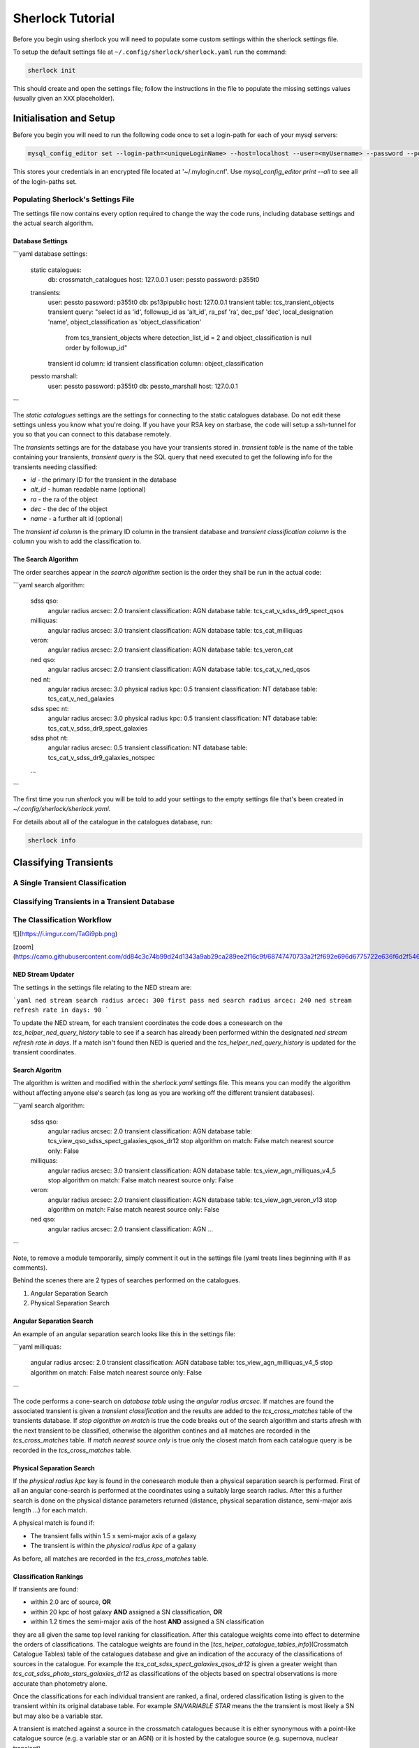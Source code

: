 Sherlock Tutorial
=================

Before you begin using sherlock you will need to populate some custom settings within the sherlock settings file.

To setup the default settings file at ``~/.config/sherlock/sherlock.yaml`` run the command:

.. code-block:: bash 
    
    sherlock init

This should create and open the settings file; follow the instructions in the file to populate the missing settings values (usually given an ``XXX`` placeholder). 


.. todo::

    - add tutorial

Initialisation and Setup
------------------------

Before you begin you will need to run the following code once to set a login-path for each of your mysql servers:

.. code-block:: bash 

    mysql_config_editor set --login-path=<uniqueLoginName> --host=localhost --user=<myUsername> --password --port=<port>

This stores your credentials in an encrypted file located at '~/.mylogin.cnf'.
Use `mysql_config_editor print --all` to see all of the login-paths set.

Populating Sherlock's Settings File
~~~~~~~~~~~~~~~~~~~~~~~~~~~~~~~~~~~

The settings file now contains every option required to change the way the code runs, including database settings and the actual search algorithm. 


Database Settings
^^^^^^^^^^^^^^^^^

```yaml
database settings:
    static catalogues:
        db: crossmatch_catalogues
        host: 127.0.0.1
        user: pessto
        password: p355t0

    transients:
        user: pessto
        password: p355t0
        db: ps13pipublic
        host: 127.0.0.1
        transient table: tcs_transient_objects
        transient query: "select id as 'id', followup_id as 'alt_id', ra_psf 'ra', dec_psf 'dec', local_designation 'name', object_classification as 'object_classification'
            from tcs_transient_objects
            where detection_list_id = 2
            and object_classification is null
            order by followup_id"
        transient id column: id
        transient classification column: object_classification

    pessto marshall:
        user: pessto
        password: p355t0
        db: pessto_marshall
        host: 127.0.0.1
```


The `static catalogues` settings are the settings for connecting to the static catalogues database. Do not edit these settings unless you know what you're doing. If you have your RSA key on starbase, the code will setup a ssh-tunnel for you so that you can connect to this database remotely.

The `transients` settings are for the database you have your transients stored in. `transient table` is the name of the table containing your transients, `transient query` is the SQL query that need executed to get the following info for the transients needing classified:

* `id` - the primary ID for the transient in the database
* `alt_id` - human readable name (optional)
* `ra` - the ra of the object
* `dec` - the dec of the object
* `name` - a further alt id (optional)

The `transient id column` is the primary ID column in the transient database and `transient classification column` is the column you wish to add the classification to.

The Search Algorithm
^^^^^^^^^^^^^^^^^^^^

The order searches appear in the `search algorithm` section is the order they shall be run in the actual code:

```yaml
search algorithm:
    sdss qso:
        angular radius arcsec: 2.0
        transient classification: AGN
        database table: tcs_cat_v_sdss_dr9_spect_qsos
    milliquas:
        angular radius arcsec: 3.0
        transient classification: AGN
        database table: tcs_cat_milliquas
    veron:
        angular radius arcsec: 2.0
        transient classification: AGN
        database table: tcs_veron_cat
    ned qso:
        angular radius arcsec: 2.0
        transient classification: AGN
        database table: tcs_cat_v_ned_qsos
    ned nt:
        angular radius arcsec: 3.0
        physical radius kpc: 0.5
        transient classification: NT
        database table: tcs_cat_v_ned_galaxies
    sdss spec nt:
        angular radius arcsec: 3.0
        physical radius kpc: 0.5
        transient classification: NT
        database table: tcs_cat_v_sdss_dr9_spect_galaxies
    sdss phot nt: 
        angular radius arcsec: 0.5
        transient classification: NT
        database table: tcs_cat_v_sdss_dr9_galaxies_notspec
    ...
```

The first time you run `sherlock` you will be told to add your settings to the empty settings file that's been created in `~/.config/sherlock/sherlock.yaml`.

For details about all of the catalogue in the catalogues database, run:

.. code-block:: bash 
    
    sherlock info 



Classifying Transients
----------------------


A Single Transient Classification
~~~~~~~~~~~~~~~~~~~~~~~~~~~~~~~~~

Classifying Transients in a Transient Database
~~~~~~~~~~~~~~~~~~~~~~~~~~~~~~~~~~~~~~~~~~~~~~


The Classification Workflow
~~~~~~~~~~~~~~~~~~~~~~~~~~~

![](https://i.imgur.com/TaGi9pb.png)

[zoom](https://camo.githubusercontent.com/dd84c3c74b99d24d1343a9ab29ca289ee2f16c9f/68747470733a2f2f692e696d6775722e636f6d2f546147693970622e706e67)

NED Stream Updater
^^^^^^^^^^^^^^^^^^

The settings in the settings file relating to the NED stream are:

```yaml
ned stream search radius arcec: 300
first pass ned search radius arcec: 240
ned stream refresh rate in days: 90
```

To update the NED stream, for each transient coordinates the code does a conesearch on the `tcs_helper_ned_query_history` table to see if a search has already been performed within the designated `ned stream refresh rate in days`. If a match isn't found then NED is queried and the `tcs_helper_ned_query_history` is updated for the transient coordinates.

Search Algoritm
^^^^^^^^^^^^^^^

The algorithm is written and modified within the `sherlock.yaml` settings file. This means you can modify the algorithm without affecting anyone else's search (as long as you are working off the different transient databases).

```yaml
search algorithm:
    sdss qso:
        angular radius arcsec: 2.0
        transient classification: AGN
        database table: tcs_view_qso_sdss_spect_galaxies_qsos_dr12
        stop algorithm on match: False
        match nearest source only: False
    milliquas:
        angular radius arcsec: 3.0
        transient classification: AGN
        database table: tcs_view_agn_milliquas_v4_5
        stop algorithm on match: False
        match nearest source only: False
    veron:
        angular radius arcsec: 2.0
        transient classification: AGN
        database table: tcs_view_agn_veron_v13
        stop algorithm on match: False
        match nearest source only: False
    ned qso:
        angular radius arcsec: 2.0
        transient classification: AGN
        ...
```

Note, to remove a module temporarily, simply comment it out in the settings file (yaml treats lines beginning with `#` as comments).

Behind the scenes there are 2 types of searches performed on the catalogues.

1. Angular Separation Search
2. Physical Separation Search

Angular Separation Search
^^^^^^^^^^^^^^^^^^^^^^^^^

An example of an angular separation search looks like this in the settings file:

```yaml
milliquas:
    angular radius arcsec: 2.0
    transient classification: AGN
    database table: tcs_view_agn_milliquas_v4_5
    stop algorithm on match: False
    match nearest source only: False
```

The code performs a cone-search on `database table` using the `angular radius arcsec`. If matches are found the associated transient is given a `transient classification` and the results are added to the `tcs_cross_matches` table of the transients database. If `stop algorithm on match` is true the code breaks out of the search algorithm and starts afresh with the next transient to be classified, otherwise the algorithm contines and all matches are recorded in the `tcs_cross_matches` table. If `match nearest source only` is true only the closest match from each catalogue query is be recorded in the `tcs_cross_matches` table.

Physical Separation Search
^^^^^^^^^^^^^^^^^^^^^^^^^^

If the `physical radius kpc` key is found in the conesearch module then a physical separation search is performed. First of all an angular cone-search is performed at the coordinates using a suitably large search radius. After this a further search is done on the physical distance parameters returned (distance, physical separation distance, semi-major axis length ...) for each match.

A physical match is found if:

* The transient falls within 1.5 x semi-major axis of a galaxy
* The transient is within the `physical radius kpc` of a galaxy

As before, all matches are recorded in the `tcs_cross_matches` table.


Classification Rankings
^^^^^^^^^^^^^^^^^^^^^^^

If transients are found:

* within 2.0 arc of source, **OR**
* within 20 kpc of host galaxy **AND** assigned a SN classification, **OR**
* within 1.2 times the semi-major axis of the host **AND** assigned a SN classification

they are all given the same top level ranking for classification. After this catalogue weights come into effect to determine the orders of classifications. The catalogue weights are found in the [`tcs_helper_catalogue_tables_info`](Crossmatch Catalogue Tables) table of the catalogues database and give an indication of the accuracy of the classifications of sources in the catalogue. For example the `tcs_cat_sdss_spect_galaxies_qsos_dr12` is given a greater weight than `tcs_cat_sdss_photo_stars_galaxies_dr12` as classifications of the objects based on spectral observations is more accurate than photometry alone.

Once the classifications for each individual transient are ranked, a final, ordered classification listing is given to the transient within its original database table. For example `SN/VARIABLE STAR` means the the transient is most likely a SN but may also be a variable star.

A transient is matched against a source in the crossmatch catalogues because it is either synonymous with a point-like catalogue source (e.g. a variable star or an AGN) or it is hosted by the catalogue source (e.g. supernova, nuclear transient).

A synonymous crossmatch is always a simple angular crossmatch with a search radius that reflects the astrometric accuracy of the RMS combined astrometric errors of the transient source location and that of the catalogue being matched against.  


Sherlock's Catalogue Database
-----------------------------

Database Table Naming Scheme
~~~~~~~~~~~~~~~~~~~~~~~~~~~~

There's a [strict table naming syntax for the crossmatch-catalogues](Crossmatch-Catalogues Database Scheme) database to help deal with catalogue versioning (as updated versions of out crossmatch catalogues are released) and to help ease the burden of modifying crossmatch algorithms employed.

[See here for an up-to-date list of the crossmatch-catalogues](Crossmatch Catalogue Tables) and the [views](Crossmatch Catalogue Views) found on those tables.

Table Classes
^^^^^^^^^^^^^

There are 4 classes of tables in the `crossmatch_catalogues` database:

| Table Type  | Prefix | Notes | Example |
| :------------ | :----------- | :----------- | :----------- | 
| Catalogue     | `tcs_cat`  | The table is named with the scheme `tcs_cat_` <catalogue name> <version> | `tcs_cat_ned_d_v10_2_0` |
| View     | `tcs_view`  | The view is named with the scheme `tcs_view_` <object type contained> <source table name> | `tcs_view_galaxies_ned_d` |
| Helper     | `tcs_helper`  | Mostly used to store relational information, notes on database tables and book-keeper info | `tcs_helper_catalogue_tables_info` |
| Legacy     | `legacy_tcs_`  | Legacy tables used in previous incarnations of the transient classifier | `legacy_tcs_cat_md01_chiappetti2005` |

Versioning
^^^^^^^^^^

Each catalogue is versioned by appending a version indicator to the end of the table name. There are 3 indicator types:

1. `_final` to show that the catalogue is now at it's final version and shall remain unchanged.
2. `_stream` to show that the catalogue is constantly being updated
3. `_vX_X` to show a version number for the catalogue, e.g. for v10.2 this would be `_v10_2`. We can also have data-release versions (e.g. `_dr12`).


Maintainance and Updates of Catalogues Database
~~~~~~~~~~~~~~~~~~~~~~~~~~~~~~~~~~~~~~~~~~~~~~~

.. todo::

    - write about marshall stream updates
    - write about helper table updates
    - write that some tasks need automated

There are various cron-scripts that run on PESSTO-VM03 to automate some tasks. These tasks include 

* updating of data-streams into the crossmatch-catalogues database and 
* the updates of certain helper tables in the crossmatch-catalogues database.

Currently there are scripts running every:

* 5 mins
* 30 mins
* 1 hr
* 3 hrs
* 12 hrs
* 24 hrs
  

  
Updating Catalogues and Adding New Catalogues to the Database
~~~~~~~~~~~~~~~~~~~~~~~~~~~~~~~~~~~~~~~~~~~~~~~~~~~~~~~~~~~~~

.. todo::

    - list current catalogue importers and how to use them
    - add tutorial about creating a new importer
    -  add steps for adding a catalogue to the database and the search algorithm
    -  add details about updating the column map
    - write code into conf.py to generate tables for docs and link them from here (views, tables and streams)
      
Using the `sherlock-import` command it's possible to **import and update various catalogues and data-streams** including Milliquas, Veron AGN and the NED-D catalogues. [See here for details](Catalogue Importers). 

```bash
sherlock-importers cat <cat_name> <pathToDataFile> <cat_version> [-s <pathToSettingsFile>]
sherlock-importers stream <stream_name> [-s <pathToSettingsFile>]
```

The command to **import new versions of catalogues** and **data streams** into the `crossmatch_catalogues` database is:

```python    
Usage:
    sherlock-importers cat <cat_name> <pathToDataFile> <cat_version> [-s <pathToSettingsFile>]
    sherlock-importers stream <stream_name> [-s <pathToSettingsFile>]
```

For example:

```bash
> sherlock-importers cat milliquas ~/Desktop/milliquas.txt 4.5
1153111 / 1153111 milliquas data added to memory
1153111 / 1153111 rows inserted into tcs_cat_milliquas_v4_5
5694 / 5694 htmIds added to tcs_cat_milliquas_v4_5
```

The command currently supports imports for the following **catalogues**:

* Milliquas
* Veron AGN
* NED-D

Using the command:

```bash
sherlock-importers stream pessto
```

will import all of the various **data-streams** added to the PESSTO marshall (ASASSN, CRTS, LSQ, PSST ...).


THE COLUMN MAP LIFTED FROM ``tcs_helper_catalogue_tables_info` TABLE IN CATALOGUE DATABASE (COLUMN NAMES ENDDING WITH 'ColName')

